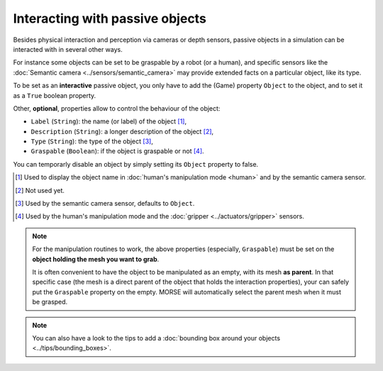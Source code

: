 Interacting with passive objects
================================

Besides physical interaction and perception via cameras or depth sensors,
passive objects in a simulation can be interacted with in several other ways.

For instance some objects can be set to be graspable by a robot (or a human), 
and specific sensors like the :doc:`Semantic camera <../sensors/semantic_camera>` 
may provide extended facts on a particular object, like its type.

To be set as an **interactive** passive object, you only have to add the (Game)
property ``Object`` to the object, and to set it as a ``True`` boolean property.

Other, **optional**, properties allow to control the behaviour of the object:

- ``Label`` (``String``): the name (or label) of the object [#]_,
- ``Description`` (``String``): a longer description of the object [#]_,
- ``Type`` (``String``): the type of the object [#]_,
- ``Graspable`` (``Boolean``): if the object is graspable or not [#]_.

You can temporarly disable an object by simply setting its ``Object`` property to false.

.. [#] Used to display the object name in :doc:`human's manipulation mode <human>`
   and by the semantic camera sensor.
.. [#] Not used yet.
.. [#] Used by the semantic camera sensor, defaults to ``Object``.
.. [#] Used by the human's manipulation mode and the :doc:`gripper <../actuators/gripper>` 
   sensors.

.. note::
   
   For the manipulation routines to work, the above properties (especially, ``Graspable``)
   must be set on the **object holding the mesh you want to grab**.
   
   It is often convenient to have the object to be manipulated as an empty, with its mesh
   **as parent**. In that specific case (the mesh is a direct parent of the object that 
   holds the interaction properties), your can safely put the ``Graspable`` property on the
   empty. MORSE will automatically select the parent mesh when it must be grasped.

.. note::
  
   You can also have a look to the tips to add a :doc:`bounding box around your objects 
   <../tips/bounding_boxes>`.
